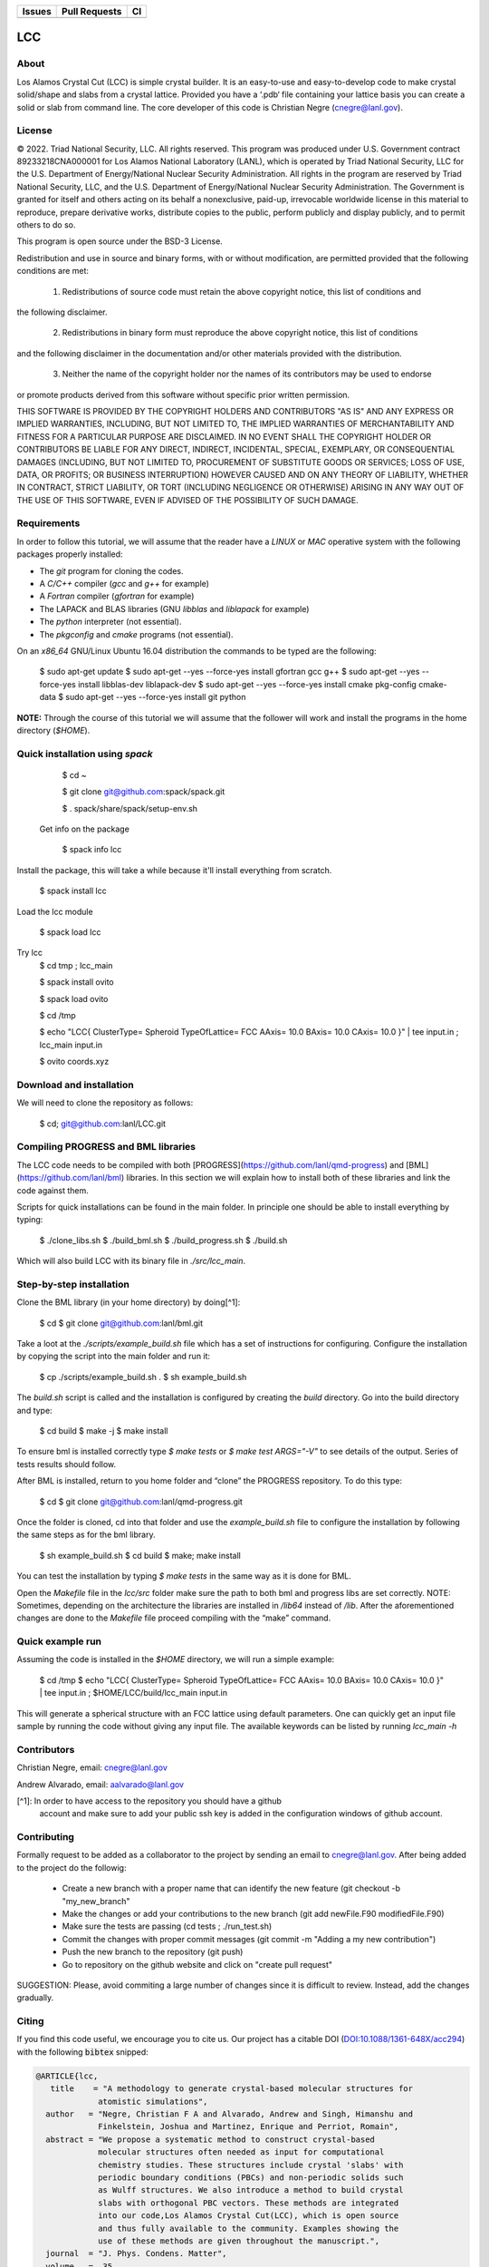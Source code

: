 
.. list-table:: 
  :header-rows: 1

  * - Issues
    - Pull Requests
    - CI
  * - .. image:: https://img.shields.io/github/issues/lanl/LCC.svg
        :alt: GitHub issues
        :target: https://github.com/cnegre/lanl/issues
    - .. image:: https://img.shields.io/github/issues-pr/lanl/LCC.svg
        :alt: GitHub pull requests
        :target: https://github.com/lanl/LCC/pulls
    - .. image:: https://github.com/lanl/LCC/actions/workflows/main.yml/badge.svg
        :alt: GitHub Actions
        :target: https://github.com/lanl/LCC/actions


LCC
===

About
-----

Los Alamos Crystal Cut (LCC) is simple crystal builder. It is an easy-to-use 
and easy-to-develop code to make crystal solid/shape and slabs from a crystal lattice. 
Provided you have a ‘.pdb‘ file containing your lattice basis you can
create a solid or slab from command line. The core developer of this code is Christian Negre 
(cnegre@lanl.gov).



License
-------

© 2022. Triad National Security, LLC. All rights reserved. This program was produced under U.S. 
Government contract 89233218CNA000001 for Los Alamos National Laboratory (LANL), 
which is operated by Triad National Security, LLC for the U.S. Department of Energy/National 
Nuclear Security Administration. All rights in the program are reserved by Triad National Security, 
LLC, and the U.S. Department of Energy/National Nuclear Security Administration. 
The Government is granted for itself and others acting on its behalf a nonexclusive, paid-up, 
irrevocable worldwide license in this material to reproduce, prepare derivative works, distribute 
copies to the public, perform publicly and display publicly, and to permit others to do so.

This program is open source under the BSD-3 License.

Redistribution and use in source and binary forms, with or without modification, are permitted
provided that the following conditions are met:

    1. Redistributions of source code must retain the above copyright notice, this list of conditions and
the following disclaimer.

    2. Redistributions in binary form must reproduce the above copyright notice, this list of conditions
and the following disclaimer in the documentation and/or other materials provided with the
distribution.

    3. Neither the name of the copyright holder nor the names of its contributors may be used to endorse
or promote products derived from this software without specific prior written permission.

THIS SOFTWARE IS PROVIDED BY THE COPYRIGHT HOLDERS AND CONTRIBUTORS "AS
IS" AND ANY EXPRESS OR IMPLIED WARRANTIES, INCLUDING, BUT NOT LIMITED TO, THE
IMPLIED WARRANTIES OF MERCHANTABILITY AND FITNESS FOR A PARTICULAR
PURPOSE ARE DISCLAIMED. IN NO EVENT SHALL THE COPYRIGHT HOLDER OR
CONTRIBUTORS BE LIABLE FOR ANY DIRECT, INDIRECT, INCIDENTAL, SPECIAL,
EXEMPLARY, OR CONSEQUENTIAL DAMAGES (INCLUDING, BUT NOT LIMITED TO,
PROCUREMENT OF SUBSTITUTE GOODS OR SERVICES; LOSS OF USE, DATA, OR PROFITS;
OR BUSINESS INTERRUPTION) HOWEVER CAUSED AND ON ANY THEORY OF LIABILITY,
WHETHER IN CONTRACT, STRICT LIABILITY, OR TORT (INCLUDING NEGLIGENCE OR
OTHERWISE) ARISING IN ANY WAY OUT OF THE USE OF THIS SOFTWARE, EVEN IF
ADVISED OF THE POSSIBILITY OF SUCH DAMAGE.

Requirements
------------

In order to follow this tutorial, we will assume that the reader have a
`LINUX` or `MAC` operative system with the following packages properly
installed:

-   The `git` program for cloning the codes.

-   A `C/C++` compiler (`gcc` and `g++` for example)

-   A `Fortran` compiler (`gfortran` for example)

-   The LAPACK and BLAS libraries (GNU `libblas` and `liblapack`
    for example)

-   The `python` interpreter (not essential).

-   The `pkgconfig` and `cmake` programs (not essential).

On an `x86_64` GNU/Linux Ubuntu 16.04 distribution the commands to be
typed are the following:

          $ sudo apt-get update
          $ sudo apt-get --yes --force-yes install gfortran gcc g++
          $ sudo apt-get --yes --force-yes install libblas-dev liblapack-dev
          $ sudo apt-get --yes --force-yes install cmake pkg-config cmake-data
          $ sudo apt-get --yes --force-yes install git python

**NOTE:** Through the course of this tutorial we will assume that the
follower will work and install the programs in the home directory
(`$HOME`).

Quick installation using `spack` 
-------------------------------

        $ cd ~

        $ git clone git@github.com:spack/spack.git

        $ . spack/share/spack/setup-env.sh

  Get info on the package

        $ spack info lcc                    

Install the package, this will take a while because it'll install everything from scratch.

        $ spack install lcc

Load the lcc module

        $ spack load lcc

Try lcc
        $ cd tmp ; lcc_main

        $ spack install ovito

        $ spack load ovito

        $ cd /tmp

        $ echo "LCC{ ClusterType= Spheroid TypeOfLattice= FCC AAxis= 10.0 BAxis= 10.0 CAxis= 10.0 }"  | tee input.in  ; lcc_main input.in

        $ ovito coords.xyz

Download and installation
---------------------------

We will need to clone the repository as follows:

          $ cd; git@github.com:lanl/LCC.git

Compiling PROGRESS and BML libraries
------------------------------------

The LCC code needs to be compiled with both
[PROGRESS](https://github.com/lanl/qmd-progress) and
[BML](https://github.com/lanl/bml) libraries. In this section we will
explain how to install both of these libraries and link the code against
them.

Scripts for quick installations can be found in the main folder.
In principle one should be able to install everything by typing:

        $ ./clone_libs.sh
        $ ./build_bml.sh
        $ ./build_progress.sh
        $ ./build.sh

Which will also build LCC with its binary file in `./src/lcc_main`.

Step-by-step installation
-------------------------

Clone the BML library (in your home directory) by doing[^1]:

        $ cd
        $ git clone git@github.com:lanl/bml.git

Take a loot at the `./scripts/example_build.sh` file which has a set of
instructions for configuring. Configure the installation by copying the
script into the main folder and run it:

        $ cp ./scripts/example_build.sh .
        $ sh example_build.sh

The `build.sh` script is called and the installation is configured by
creating the `build` directory. Go into the build directory and type:

        $ cd build
        $ make -j
        $ make install


To ensure bml is installed correctly type `$ make tests` or
`$ make test ARGS="-V"` to see details of the output. Series of tests
results should follow.

After BML is installed, return to you home folder and “clone” the
PROGRESS repository. To do this type:

        $ cd
        $ git clone git@github.com:lanl/qmd-progress.git

Once the folder is cloned, cd into that folder and use the
`example_build.sh` file to configure the installation by following the
same steps as for the bml library.

        $ sh example_build.sh
        $ cd build
        $ make; make install


You can test the installation by typing `$ make tests` in the same way
as it is done for BML.

Open the `Makefile` file in the `lcc/src` folder make sure the
path to both bml and progress libs are set correctly. NOTE: Sometimes,
depending on the architecture the libraries are installed in `/lib64`
instead of `/lib`. After the aforementioned changes are done to the
`Makefile` file proceed compiling with the “make” command.

Quick example run 
-----------------
Assuming the code is installed in the `$HOME` directory, we will run a simple example:

        $ cd /tmp 
        $ echo "LCC{ ClusterType= Spheroid TypeOfLattice= FCC AAxis= 10.0 BAxis= 10.0 CAxis= 10.0 }"  | tee input.in  ; $HOME/LCC/build/lcc_main input.in

This will generate a spherical structure with an FCC lattice using default parameters.         
One can quickly get an input file sample by running the code without giving any input file. 
The available keywords can be listed by running `lcc_main -h` 


Contributors
------------

Christian Negre, email: cnegre@lanl.gov

Andrew Alvarado, email: aalvarado@lanl.gov


[^1]: In order to have access to the repository you should have a github
    account and make sure to add your public ssh key is added in the
    configuration windows of github account.

Contributing                                                                                                            
------------

Formally request to be added as a collaborator to the project by sending an email to cnegre@lanl.gov. 
After being added to the project do the followig:

  - Create a new branch with a proper name that can identify the new feature (git checkout -b "my_new_branch"
  - Make the changes or add your contributions to the new branch (git add newFile.F90 modifiedFile.F90)
  - Make sure the tests are passing (cd tests ; ./run_test.sh)
  - Commit the changes with proper commit messages (git commit -m "Adding a my new contribution")
  - Push the new branch to the repository (git push)
  - Go to repository on the github website and click on "create pull request"

SUGGESTION: Please, avoid commiting a large number of changes since it is difficult to review. Instead, 
add the changes gradually.

Citing
------

If you find this code useful, we encourage you to cite us. Our project has a
citable DOI (`DOI:10.1088/1361-648X/acc294 <https://doi.org/10.1088/1361-648X/acc294>`_) 
with the following :code:`bibtex` snipped:

.. code-block:: bibtex

  @ARTICLE{lcc,
     title    = "A methodology to generate crystal-based molecular structures for
               atomistic simulations",
    author   = "Negre, Christian F A and Alvarado, Andrew and Singh, Himanshu and
               Finkelstein, Joshua and Martinez, Enrique and Perriot, Romain",
    abstract = "We propose a systematic method to construct crystal-based
               molecular structures often needed as input for computational
               chemistry studies. These structures include crystal 'slabs' with
               periodic boundary conditions (PBCs) and non-periodic solids such
               as Wulff structures. We also introduce a method to build crystal
               slabs with orthogonal PBC vectors. These methods are integrated
               into our code,Los Alamos Crystal Cut(LCC), which is open source
               and thus fully available to the community. Examples showing the
               use of these methods are given throughout the manuscript.",
    journal  = "J. Phys. Condens. Matter",
    volume   =  35,
    number   =  22,
    month    =  mar,
    year     =  2023,
    keywords = "crystal structures; extended structures; miller indices; quantum
               chemistry; unit cells",
    language = "en"
  }
